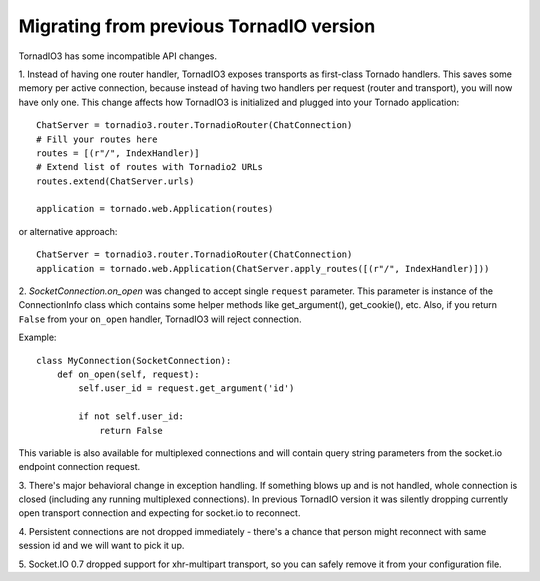 Migrating from previous TornadIO version
========================================

TornadIO3 has some incompatible API changes.

1. Instead of having one router handler, TornadIO3 exposes transports
as first-class Tornado handlers. This saves some memory per active connection,
because instead of having two handlers per request (router and transport), you will now have only one.
This change affects how TornadIO3 is initialized and plugged into your Tornado application::

    ChatServer = tornadio3.router.TornadioRouter(ChatConnection)
    # Fill your routes here
    routes = [(r"/", IndexHandler)]
    # Extend list of routes with Tornadio2 URLs
    routes.extend(ChatServer.urls)

    application = tornado.web.Application(routes)

or alternative approach::

    ChatServer = tornadio3.router.TornadioRouter(ChatConnection)
    application = tornado.web.Application(ChatServer.apply_routes([(r"/", IndexHandler)]))

2. `SocketConnection.on_open` was changed to accept single ``request`` parameter. This parameter
is instance of the ConnectionInfo class which contains some helper methods like
get_argument(), get_cookie(), etc. Also, if you return ``False`` from your ``on_open`` handler,
TornadIO3 will reject connection.

Example::

    class MyConnection(SocketConnection):
        def on_open(self, request):
            self.user_id = request.get_argument('id')

            if not self.user_id:
                return False

This variable is also available for multiplexed connections and will contain query string
parameters from the socket.io endpoint connection request.

3. There's major behavioral change in exception handling. If something blows up and
is not handled, whole connection is closed (including any running multiplexed connections).
In previous TornadIO version it was silently dropping currently open transport connection
and expecting for socket.io to reconnect.

4. Persistent connections are not dropped immediately - there's a chance that person
might reconnect with same session id and we will want to pick it up.

5. Socket.IO 0.7 dropped support for xhr-multipart transport, so you can safely remove it
from your configuration file.

